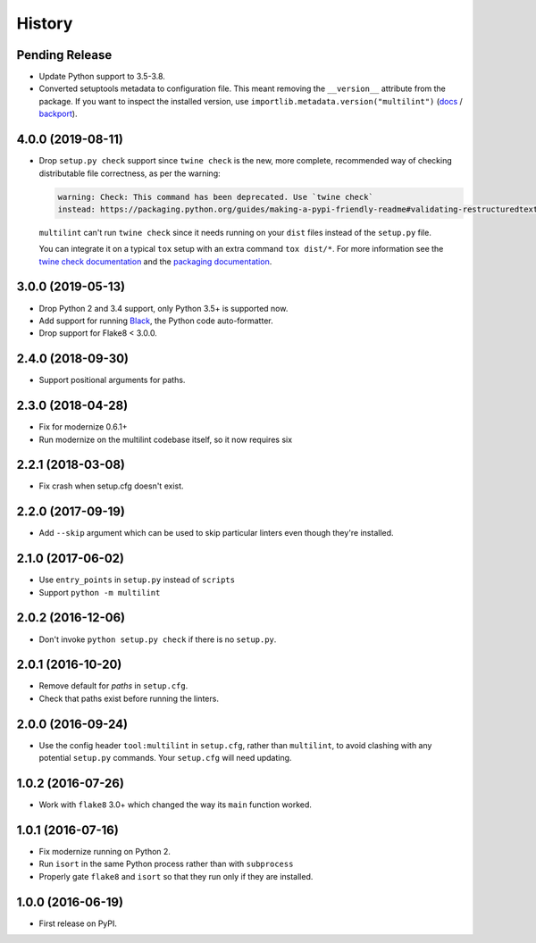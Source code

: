 =======
History
=======

Pending Release
---------------

.. Modify the below with new release notes

* Update Python support to 3.5-3.8.
* Converted setuptools metadata to configuration file. This meant removing the
  ``__version__`` attribute from the package. If you want to inspect the
  installed version, use
  ``importlib.metadata.version("multilint")``
  (`docs <https://docs.python.org/3.8/library/importlib.metadata.html#distribution-versions>`__ /
  `backport <https://pypi.org/project/importlib-metadata/>`__).

4.0.0 (2019-08-11)
------------------

* Drop ``setup.py check`` support since ``twine check`` is the new, more
  complete, recommended way of checking distributable file correctness, as per
  the warning:

  .. code-block:: sh

      warning: Check: This command has been deprecated. Use `twine check`
      instead: https://packaging.python.org/guides/making-a-pypi-friendly-readme#validating-restructuredtext-markup


  ``multilint`` can't run ``twine check`` since it needs running on your
  ``dist`` files instead of the ``setup.py`` file.

  You can integrate it on a typical ``tox`` setup with an extra command
  ``tox dist/*``. For more information see the `twine check
  documentation <https://twine.readthedocs.io/en/latest/#twine-check>`__ and
  the `packaging documentation
  <https://packaging.python.org/guides/making-a-pypi-friendly-readme#validating-restructuredtext-markup>`__.

3.0.0 (2019-05-13)
------------------

* Drop Python 2 and 3.4 support, only Python 3.5+ is supported now.
* Add support for running `Black <https://pypi.org/project/black/>`__, the
  Python code auto-formatter.
* Drop support for Flake8 < 3.0.0.

2.4.0 (2018-09-30)
------------------

* Support positional arguments for paths.

2.3.0 (2018-04-28)
------------------

* Fix for modernize 0.6.1+
* Run modernize on the multilint codebase itself, so it now requires six

2.2.1 (2018-03-08)
------------------

* Fix crash when setup.cfg doesn't exist.

2.2.0 (2017-09-19)
------------------

* Add ``--skip`` argument which can be used to skip particular linters even
  though they're installed.

2.1.0 (2017-06-02)
------------------

* Use ``entry_points`` in ``setup.py`` instead of ``scripts``
* Support ``python -m multilint``

2.0.2 (2016-12-06)
------------------

* Don't invoke ``python setup.py check`` if there is no ``setup.py``.

2.0.1 (2016-10-20)
------------------

* Remove default for `paths` in ``setup.cfg``.
* Check that paths exist before running the linters.

2.0.0 (2016-09-24)
------------------

* Use the config header ``tool:multilint`` in ``setup.cfg``, rather than
  ``multilint``, to avoid clashing with any potential ``setup.py`` commands.
  Your ``setup.cfg`` will need updating.

1.0.2 (2016-07-26)
------------------

* Work with ``flake8`` 3.0+ which changed the way its ``main`` function worked.

1.0.1 (2016-07-16)
------------------

* Fix modernize running on Python 2.
* Run ``isort`` in the same Python process rather than with ``subprocess``
* Properly gate ``flake8`` and ``isort`` so that they run only if they are
  installed.

1.0.0 (2016-06-19)
------------------

* First release on PyPI.
